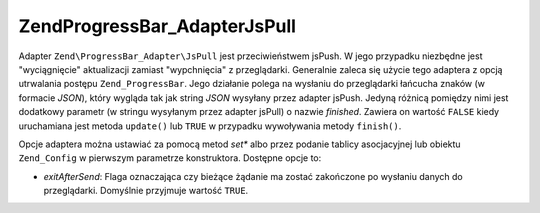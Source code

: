 .. EN-Revision: none
.. _zend.progressbar.adapter.jspull:

Zend\ProgressBar_Adapter\JsPull
===============================

Adapter ``Zend\ProgressBar_Adapter\JsPull`` jest przeciwieństwem jsPush. W jego przypadku niezbędne jest
"wyciągnięcie" aktualizacji zamiast "wypchnięcia" z przeglądarki. Generalnie zaleca się użycie tego adaptera
z opcją utrwalania postępu ``Zend_ProgressBar``. Jego działanie polega na wysłaniu do przeglądarki łańcucha
znaków (w formacie *JSON*), który wygląda tak jak string *JSON* wysyłany przez adapter jsPush. Jedyną
różnicą pomiędzy nimi jest dodatkowy parametr (w stringu wysyłanym przez adapter jsPull) o nazwie *finished*.
Zawiera on wartość ``FALSE`` kiedy uruchamiana jest metoda ``update()`` lub ``TRUE`` w przypadku wywoływania
metody ``finish()``.

Opcje adaptera można ustawiać za pomocą metod *set** albo przez podanie tablicy asocjacyjnej lub obiektu
``Zend_Config`` w pierwszym parametrze konstruktora. Dostępne opcje to:

- *exitAfterSend*: Flaga oznaczająca czy bieżące żądanie ma zostać zakończone po wysłaniu danych do
  przeglądarki. Domyślnie przyjmuje wartość ``TRUE``.


